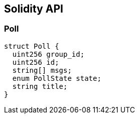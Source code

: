 == Solidity API

=== Poll

[source,solidity]
----
struct Poll {
  uint256 group_id;
  uint256 id;
  string[] msgs;
  enum PollState state;
  string title;
}
----
